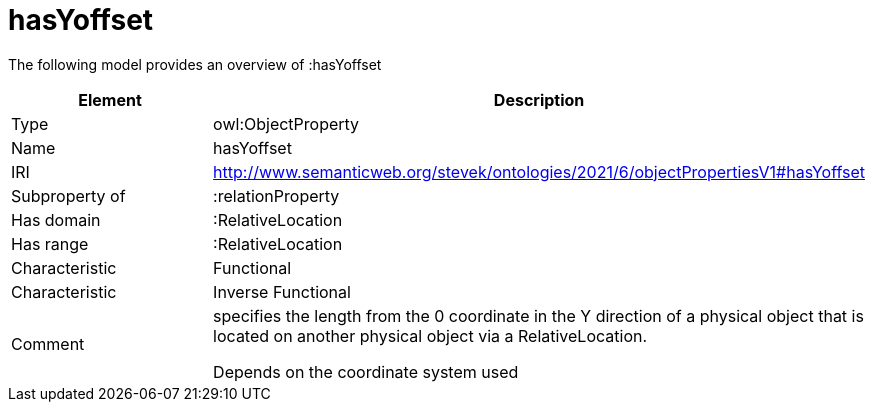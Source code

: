 // This file was created automatically by title Untitled No version .
// DO NOT EDIT!

= hasYoffset

//Include information from owl files

The following model provides an overview of :hasYoffset

|===
|Element |Description

|Type
|owl:ObjectProperty

|Name
|hasYoffset

|IRI
|http://www.semanticweb.org/stevek/ontologies/2021/6/objectPropertiesV1#hasYoffset

|Subproperty of
|:relationProperty

|Has domain
|:RelativeLocation

|Has range
|:RelativeLocation

|Characteristic
|Functional

|Characteristic
|Inverse Functional

|Comment
|specifies the length from the 0 coordinate in the Y direction of a physical object that is located on another physical object via a RelativeLocation.

Depends on the coordinate system used

|===